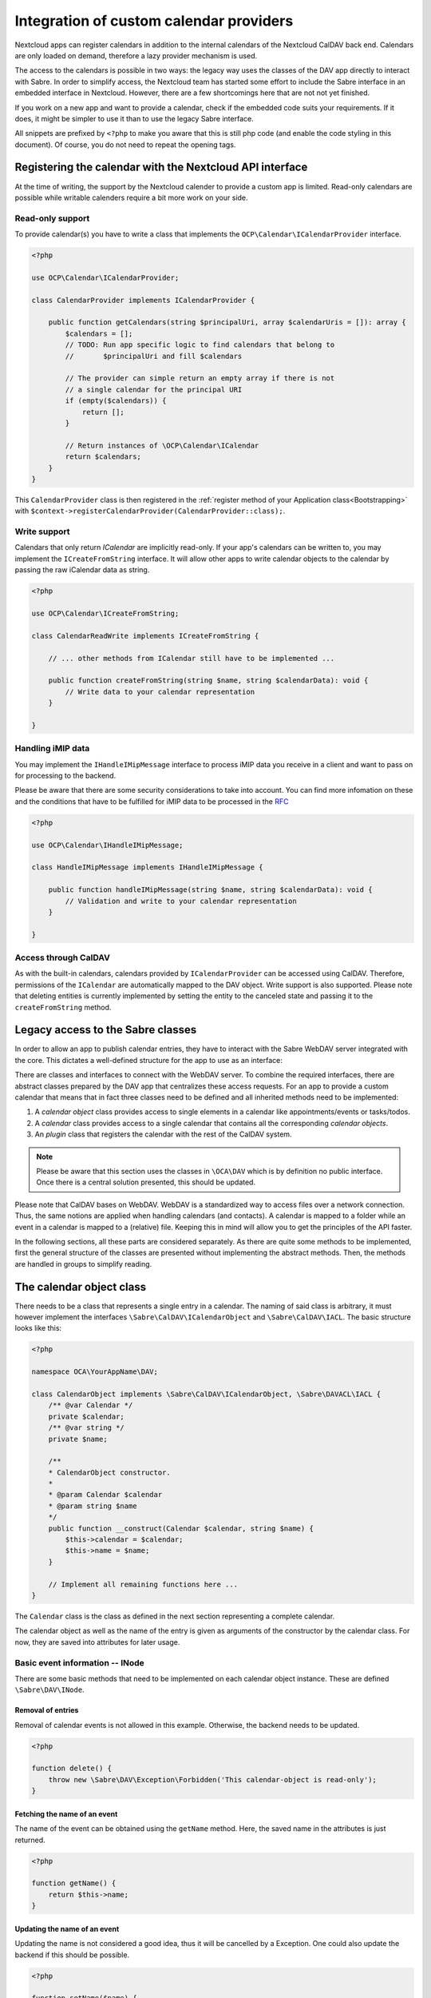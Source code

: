 
.. _calendar-providers:

========================================
Integration of custom calendar providers
========================================

Nextcloud apps can register calendars in addition to the internal calendars of the Nextcloud CalDAV back end. Calendars are only loaded on demand, therefore a lazy provider mechanism is used.

The access to the calendars is possible in two ways: the legacy way uses the classes of the DAV app directly to interact with Sabre. In order to simplify access, the Nextcloud team has started some effort to include the Sabre interface in an embedded interface in Nextcloud. However, there are a few shortcomings here that are not not yet finished.

If you work on a new app and want to provide a calendar, check if the embedded code suits your requirements. If it does, it might be simpler to use it than to use the legacy Sabre interface.

All snippets are prefixed by ``<?php`` to make you aware that this is still php code (and enable the code styling in this document). Of course, you do not need to repeat the opening tags.

Registering the calendar with the Nextcloud API interface
---------------------------------------------------------

At the time of writing, the support by the Nextcloud calender to provide a custom app is limited. Read-only calendars are possible while writable calenders require a bit more work on your side.

Read-only support
~~~~~~~~~~~~~~~~~

To provide calendar(s) you have to write a class that implements the ``OCP\Calendar\ICalendarProvider`` interface.

.. code-block:: php

    <?php

    use OCP\Calendar\ICalendarProvider;

    class CalendarProvider implements ICalendarProvider {

        public function getCalendars(string $principalUri, array $calendarUris = []): array {
            $calendars = [];
            // TODO: Run app specific logic to find calendars that belong to
            //       $principalUri and fill $calendars

            // The provider can simple return an empty array if there is not
            // a single calendar for the principal URI
            if (empty($calendars)) {
                return [];
            }

            // Return instances of \OCP\Calendar\ICalendar
            return $calendars;
        }
    }

This ``CalendarProvider`` class is then registered in the :ref:`register method of your Application class<Bootstrapping>` with ``$context->registerCalendarProvider(CalendarProvider::class);``.


Write support
~~~~~~~~~~~~~

Calendars that only return `ICalendar` are implicitly read-only. If your app's calendars can be written to, you may implement the ``ICreateFromString`` interface. It will allow other apps to write calendar objects to the calendar by passing the raw iCalendar data as string.

.. code-block:: php

    <?php

    use OCP\Calendar\ICreateFromString;

    class CalendarReadWrite implements ICreateFromString {

        // ... other methods from ICalendar still have to be implemented ...

        public function createFromString(string $name, string $calendarData): void {
            // Write data to your calendar representation
        }

    }

Handling iMIP data 
~~~~~~~~~~~~~~~~~~

You may implement the ``IHandleIMipMessage`` interface to process iMIP data you receive in a client and want to pass on for processing to the backend. 

Please be aware that there are some security considerations to take into account. You can find more infomation on these and the conditions that have to be fulfilled for iMIP data to be processed in the `RFC <https://www.rfc-editor.org/rfc/rfc6047>`_

.. code-block:: php

    <?php

    use OCP\Calendar\IHandleIMipMessage;

    class HandleIMipMessage implements IHandleIMipMessage {

        public function handleIMipMessage(string $name, string $calendarData): void {
            // Validation and write to your calendar representation
        }

    }

Access through CalDAV
~~~~~~~~~~~~~~~~~~~~~

.. versionadded:: 27

As with the built-in calendars, calendars provided by ``ICalendarProvider`` can be accessed using CalDAV. Therefore, permissions of the ``ICalendar`` are automatically mapped to the DAV object.
Write support is also supported. Please note that deleting entities is currently implemented by setting the entity to the canceled state and passing it to the ``createFromString`` method.


Legacy access to the Sabre classes
----------------------------------

In order to allow an app to publish calendar entries, they have to interact with the Sabre WebDAV server integrated with the core. This dictates a well-defined structure for the app to use as an interface:

There are classes and interfaces to connect with the WebDAV server. To combine the required interfaces, there are abstract classes prepared by the DAV app that centralizes these access requests. For an app to provide a custom calendar that means that in fact three classes need to be defined and all inherited methods need to be implemented:

1. A *calendar object* class provides access to single elements in a calendar like appointments/events or tasks/todos.
2. A *calendar* class provides access to a single calendar that contains all the corresponding *calendar objects*.
3. An *plugin* class that registers the calendar with the rest of the CalDAV system.

.. note:: Please be aware that this section uses the classes in ``\OCA\DAV`` which is by definition no public interface. Once there is a central solution presented, this should be updated.

Please note that CalDAV bases on WebDAV. WebDAV is a standardized way to access files over a network connection. Thus, the same notions are applied when handling calendars (and contacts). A calendar is mapped to a folder while an event in a calendar is mapped to a (relative) file. Keeping this in mind will allow you to get the principles of the API faster.

In the following sections, all these parts are considered separately. As there are quite some methods to be implemented, first the general structure of the classes are presented without implementing the abstract methods. Then, the methods are handled in groups to simplify reading.

The calendar object class
-------------------------

There needs to be a class that represents a single entry in a calendar. The naming of said class is arbitrary, it must however implement the interfaces ``\Sabre\CalDAV\ICalendarObject`` and ``\Sabre\CalDAV\IACL``. The basic structure looks like this:

.. code-block:: php

    <?php

    namespace OCA\YourAppName\DAV;

    class CalendarObject implements \Sabre\CalDAV\ICalendarObject, \Sabre\DAVACL\IACL {
        /** @var Calendar */
        private $calendar;
        /** @var string */
        private $name;

        /**
        * CalendarObject constructor.
        *
        * @param Calendar $calendar
        * @param string $name
        */
        public function __construct(Calendar $calendar, string $name) {
            $this->calendar = $calendar;
            $this->name = $name;
        }

        // Implement all remaining functions here ...
    }

The ``Calendar`` class is the class as defined in the next section representing a complete calendar.

The calendar object as well as the name of the entry is given as arguments of the constructor by the calendar class. For now, they are saved into attributes for later usage.

Basic event information -- INode
~~~~~~~~~~~~~~~~~~~~~~~~~~~~~~~~

There are some basic methods that need to be implemented on each calendar object instance. These are defined ``\Sabre\DAV\INode``.


Removal of entries
!!!!!!!!!!!!!!!!!!

Removal of calendar events is not allowed in this example. Otherwise, the backend needs to be updated.    

.. code-block:: php

    <?php

    function delete() {
        throw new \Sabre\DAV\Exception\Forbidden('This calendar-object is read-only');
    }

Fetching the name of an event
!!!!!!!!!!!!!!!!!!!!!!!!!!!!!

The name of the event can be obtained using the ``getName`` method. Here, the saved name in the attributes is just returned.

.. code-block:: php

    <?php

    function getName() {
        return $this->name;
    }

Updating the name of an event
!!!!!!!!!!!!!!!!!!!!!!!!!!!!!

Updating the name is not considered a good idea, thus it will be cancelled by a Exception. One could also update the backend if this should be possible.

.. code-block:: php

    <?php

    function setName($name) {
        throw new \Sabre\DAV\Exception\Forbidden('This calendar-object is read-only');
    }

Getting the last modification time stamp
!!!!!!!!!!!!!!!!!!!!!!!!!!!!!!!!!!!!!!!!

The method ``getLastModified`` must return a unix timestamp that represents the modification date of the event. This can be used by the client to selectively update whatever structure.

Returning ``null`` is allowed to indicate that no modification time stamp can be obtained.

.. code-block:: php

    <?php

    function getLastModified() {
        return time();
    }


Event data -- IFile
~~~~~~~~~~~~~~~~~~~

The main data of a calendar object is stored in the ``\Sabre\DAV\IFile`` interface. There are a few additional methods that help during the usage.

Content size of the event
!!!!!!!!!!!!!!!!!!!!!!!!!

One helper function is the ``getSize`` method to get the number of bytes that represent this calendar entry's representation. Nothing fancy is done in this method.

.. code-block:: php

    <?php

    function getSize() {
        return strlen($this->get());
    }

Get a unique tag for one event version
!!!!!!!!!!!!!!!!!!!!!!!!!!!!!!!!!!!!!!

The calculation of an E-Tag can be calculated using the ``getETag`` method. Note, that the returned E-Tag must have the double quotes as part of the returned string.

One can also return ``null`` to indicate that the E-Tag cannot be calculated effectively.

.. code-block:: php

    <?php

    function getETag() {
        return '"' . md5($this->get()) . '"';
    }

.. _calendar-provider-content-type:

Returning the content type
!!!!!!!!!!!!!!!!!!!!!!!!!!

The content type of the calendar entry must be provided as well.

.. code-block:: php

    <?php

    function getContentType() {
        return 'text/calendar; charset=utf-8';
    }

Get content of a calendar event
!!!!!!!!!!!!!!!!!!!!!!!!!!!!!!!

The actual calendar entry can be obtained by the ``get`` method. This must for sure match the :ref:`content type<calendar-provider-content-type>` declared. See the `official documentation <https://www.rfc-editor.org/rfc/rfc5545>`_ on vcal calendars on the possible format as well.

.. code-block:: php

    <?php

    function get() {
        $name = $this->getName();
        return <<<EOF
    BEGIN:VCALENDAR
    VERSION:2.0
    PRODID:-//Nextcloud/DavCalendarDemo//NONSGML v1.0//EN
    BEGIN:VEVENT
    UID:$name@example.com
    DTSTAMP:20200101T170000Z
    DTSTART:20200130T170000Z
    DTEND:20200130T180000Z
    SUMMARY:Example $name
    END:VEVENT
    END:VCALENDAR
    EOF;
    }

Updating the content of a calendar event
!!!!!!!!!!!!!!!!!!!!!!!!!!!!!!!!!!!!!!!!

It is possible that the client tries to update the event with the ``put`` method.

In this example, we consider the event read-only, so we throw an exception if a client tries to update it. If you are planning to allow clients to update events, you need to implement the parsing, validation and saving of data.

.. code-block:: php

    <?php

    function put($data) {
        throw new \Sabre\DAV\Exception\Forbidden('This calendar-object is read-only');
    }

Access restrictions -- IACL
~~~~~~~~~~~~~~~~~~~~~~~~~~~

The calendar entities are completed by a set of access rules. These allow a client to know if certain actions are to be allowed or not.

Ownership
!!!!!!!!!

The owner and corresponding groups of the calendar entry can be specified as uris. If no owner or group is present, a ``null`` value should be returned.

As typically the calendar belongs to a user and the individual entries to the calendar, the entries do not need a dedicated user set in our example. For more complex approaches see the official documentation of CalDAV.

.. code-block:: php

    <?php

    function getOwner() {
        return null;
    }

    function getGroup() {
        return null;
    }

Providing privileges individually
!!!!!!!!!!!!!!!!!!!!!!!!!!!!!!!!!

The ``getSupportedPrivilegeSet`` method can be used to query for the privileges to query the entry for dedicated privileges. When a ``null`` is returned, the default privileges set is assumed.

For the example here and most other cases, ``null`` is a good choice.

.. code-block:: php

    <?php

    function getSupportedPrivilegeSet() {
        return null;
    }

Obtaining the currently installed ACLs
!!!!!!!!!!!!!!!!!!!!!!!!!!!!!!!!!!!!!!

The real access rules can be obtained by ``getACL``. In this example, we assume that the ACLs are inherited from the calendar. Thus, we delegate the calculation to the calendar class.

.. code-block:: php

    <?php

    function getACL() {
        return $this->calendar->getACL();
    }

Updating the calendar ACLs
!!!!!!!!!!!!!!!!!!!!!!!!!!

Updating the ACLs could be handled with the ``setACL`` method. This example assumes constant ACLs, so it will be rejected with an exception been thrown.

.. code-block:: php

    <?php

    function setACL(array $acl) {
        throw new \Sabre\DAV\Exception\Forbidden('Setting ACL is not supported on this node');
    }

The calendar class
------------------

A single calendar needs to be represented as its own class. As with the calendar entity class, you can choose any name for your class. Extend the ``OCA\DAV\CalDAV\Integration\ExternalCalendar`` class:

The basic constructor for the class and some attributes that are stored is shown below. We store some provided uris internally for later use.

The parent constructor needs the name of the app as the first parameter. It is thus called explicitly in the first line of the constructor with the correct app name (``yourappname`` in this example).

Some of the methods that need to be implemented are similar to the ones above for the calendar entity class. However, there are different implementations required, so all methods are revisited once in the next paragraphs.

.. code-block:: php

    <?php
    namespace OCA\YourAppName\DAV;

    use OCA\DAV\CalDAV\Integration\ExternalCalendar;
    use OCA\DAV\CalDAV\Plugin;
    use Sabre\CalDAV\Xml\Property\SupportedCalendarComponentSet;
    use Sabre\DAV\PropPatch;

    class Calendar extends ExternalCalendar {
        /** @var string */
        private $principalUri;
        /** @var string */
        private $calendarUri;

        /**
        * Calendar constructor.
        *
        * @param string $principalUri
        * @param string $calendarUri
        */
        public function __construct(string $principalUri, string $calendarUri) {
            parent::__construct('yourappname', $calendarUri);

            $this->principalUri = $principalUri;
            $this->calendarUri = $calendarUri;
        }

        // The other methods come here ...
    }



Basic Calendar information -- INode
~~~~~~~~~~~~~~~~~~~~~~~~~~~~~~~~~~~

The interface ``\Sabre\DAV\INode`` has two methods that need to be implemented by the app's code. The other methods in the interface are already implemented in the ``\OCA\DAV\CalDAV\Integration\ExternalCalendar`` class.

Removal of calendars
!!!!!!!!!!!!!!!!!!!!

The calendar should not be removed by means of the CalDAV interface. Thus, nothing is done here.

.. code-block:: php
    
    <?php

    function delete() {
        return null;
    }

Getting the modification timestamp
!!!!!!!!!!!!!!!!!!!!!!!!!!!!!!!!!!

The last time the calender is modified allows clients to optimize their requests. This method should return the corresponding unix timestamp.

A fallback is to provide the value ``null`` as return value. This tells that the last modification time is not known at the moment.

.. code-block:: php

    <?php
    
    function getLastModified() {
        return time();
    }


Entries in the calendar -- ICollection
~~~~~~~~~~~~~~~~~~~~~~~~~~~~~~~~~~~~~~

The interface ``\Sabre\DAV\ICollection`` defines methods to access children of the current node. For calendars, the children are in fact the events stored within the calendar. Again, some methods are already covered, so here only the required methods are implemented.

All calendar entries do have a unique name. This is just a plain string. Typically these are named as ``.ics`` files. The methods covered in this section need this name as a parameter to identify the event to operate upon.

Creating new calendar events
!!!!!!!!!!!!!!!!!!!!!!!!!!!!

The method ``createFile`` is used to store new events to the calendar. One could return return an ETag of the calendar event as a string that contains double quotes as sketched in the comment.

.. code-block:: php

    <?php
    
    function createFile($name, $data = null) {
        return null;
        // return "\"$etag\"";
    }

Checking for existence of events
!!!!!!!!!!!!!!!!!!!!!!!!!!!!!!!!

The ``childExists`` method checks if a certain element is present in the calendar.

.. code-block:: php

    <?php
    
    function childExists($name) {
        // Check if the value of $name represents a valid calendar entry name.
        // You can check your backend(s) for the child
        // then return a boolean
    }

Fetching a calendar entry
!!!!!!!!!!!!!!!!!!!!!!!!!

The method ``getChild`` will pack an calendar entry into its own object as described earlier.

The method allows to request a specific entry and extract it from the calendar.

.. code-block:: php

    <?php
    
    function getChild($name) {
        if ($this->childExists($name)) {
            return new CalendarObject($this, $name);
        }
    }

Fetching all calendar entries
!!!!!!!!!!!!!!!!!!!!!!!!!!!!!

Finally, there is the method ``getChildren`` to fetch all events of a calendar.

.. note:: For the sake of simplicity, here only a static array is used. One could however query a database or the file system for a variable number of entries in the calendar.

.. code-block:: php

    <?php
    
    function getChildren() {
        // Get the list of calendar entries
        $children = ['test.ics'];

        // Obtain the calendar objects for each of them
        $children = array_map(function ($childName) using ($this) { return $this->getChild($childName); });
        
        return $children;
    }


Querying the calendar -- ICalendarObjectContainer
~~~~~~~~~~~~~~~~~~~~~~~~~~~~~~~~~~~~~~~~~~~~~~~~~

It would be very resource intensive to request all events of a calendar only to then discard most of them during filtering. Instead, the client requests a certain set of objects (like the last 90 days) and the server will do the filtering. This can be achieved by the ``\Sabre\CalDAV\ICalendarObjectContainer`` interface.

Its sole method will return a list of entries. In contrast to the ``getChildren()`` method, the entries are not packed into their own objects. The client is responsible to do this by means of ``getChild()`` in a separate process.

.. code-block:: php

    <?php
    
    function calendarQuery(array $filters) {
        // In a real implementation this should actually filter
        return ['test.ics'];
    }


Managing the access to the calendar -- IACL
~~~~~~~~~~~~~~~~~~~~~~~~~~~~~~~~~~~~~~~~~~~

The CalDAV defines some security relevant properties. These are implemented by means of ``\Sabre\DAVACL\IACL``. The ACLs define who (in terms of principal uris) is allowed to do what on the calendar.

Getting the owner of a calendar
!!!!!!!!!!!!!!!!!!!!!!!!!!!!!!!

The ``getOwner`` method gets the principal's uri. Here the stored value provided in the constructor is used.

.. code-block:: php

    <?php
    
    function getOwner() {
        return $this->principalUri;
    }

Get groups of calendar
!!!!!!!!!!!!!!!!!!!!!!

Return all groups uris of the user, there is the ``getGroups`` method. Here, no groups are assumed.

.. code-block:: php

    <?php
    
    function getGroup() {
        return [];
    }

Fetching the access rules of the calendar
!!!!!!!!!!!!!!!!!!!!!!!!!!!!!!!!!!!!!!!!!

The ACL defined for this calendar must be returned by the method ``getACL``. For the exact definitions, see the documentation of Sabre. At the time of writing this was:

=============  ===============================   =====================================================
entry          values                            description
=============  ===============================   =====================================================
``principal``  uri of principal                  The role or person trying to access the calendar
``privilege``  ``{DAV:}read``, ``{DAV:}write``   Is the role allowed to read or to write
``protected``  ``true``, ``false``               if ``true``, this rule is not allowed to change
=============  ===============================   =====================================================

.. code-block:: php

    <?php
    
    function getACL() {
        return [
            [
                'privilege' => '{DAV:}read',
                'principal' => $this->getOwner(),
                'protected' => true,
            ],
            [
                'privilege' => '{DAV:}read',
                'principal' => $this->getOwner() . '/calendar-proxy-write',
                'protected' => true,
            ],
            [
                'privilege' => '{DAV:}read',
                'principal' => $this->getOwner() . '/calendar-proxy-read',
                'protected' => true,
            ],
        ];
    }

Setting the access rules of the calendar
!!!!!!!!!!!!!!!!!!!!!!!!!!!!!!!!!!!!!!!!

In this example, no updates of the ACL rules are allowed. Thus, an exception is thrown if the client tries to do so using the method ``setACL``.

.. code-block:: php

    <?php
    
    function setACL(array $acl) {
        throw new \Sabre\DAV\Exception\Forbidden('Setting ACL is not supported on this node');
    }

Getting the privileges associated with the calendar
!!!!!!!!!!!!!!!!!!!!!!!!!!!!!!!!!!!!!!!!!!!!!!!!!!!

The supported privileges can be overwritten by implementing the method ``getSupportedPrivileges``. When returning ``null``, the Sabre default is used which is fine for many tasks. Please also take a look at the [Sabre Documentation](https://sabre.io/dav/acl/) for more information.

.. code-block:: php

    <?php
    
    function getSupportedPrivilegeSet() {
        return null;
    }


Properties of the external calendar -- IProperties
~~~~~~~~~~~~~~~~~~~~~~~~~~~~~~~~~~~~~~~~~~~~~~~~~~

You will be able to specify some calendar properties. The CalDAV interface allows for a rather generic interface. You will have to check the details of the CalDAV standard on what properties make sense for you.

Getting the properties
!!!!!!!!!!!!!!!!!!!!!!

The properties are fetched with the method ``getProperties``.

Here a basic stub of calendar properties are provided. It is a basic name, a color and the setting to allow both events (``VEVENT``) and tasks (``VTODO``) in the calendar.

.. code-block:: php

    <?php
    
    function getProperties($properties) {
        // A backend should provide at least minimum properties
        return [
            '{DAV:}displayname' => 'Dav Example Calendar: ' . $this->calendarUri,
            '{http://apple.com/ns/ical/}calendar-color'  => '#565656',
            '{' . Plugin::NS_CALDAV . '}supported-calendar-component-set' => new SupportedCalendarComponentSet(['VTODO', 'VEVENT']),
        ];
    }

Updating the properties
!!!!!!!!!!!!!!!!!!!!!!!

This method needs implementation to satisfy PHP but can be left empty as the core handles this most probably.


.. code-block:: php

    <?php
    
    function propPatch(PropPatch $propPatch) {
        // We can just return here and let oc_properties handle everything
    }

The calendar plugin class
-------------------------

The last class that needs to be implemented is the *plugin* class.

The calendar plugin class needs to implement the interface ``\OCA\DAV\CalDAV\Integration\ICalendarProvider`` that defines some methods to query the list of calendars an app can provide.

The method ``getAppId`` returns the name of the app.

The method ``fetchAllForCalendarHome`` returns a list of all `Calendars`  that the app knows of.

Note  that the ``principalUri`` is passed by the caller, while the ``calendarUri`` in the constructor of the calendar instance is a (relative) uri (string) that identifies the calender uniquely. The uri can then be used in the calendar class to extract the appropriate entries that should be present in the calendar.

The function ``hasCalendarInCalendarHome`` checks if a certain combination of ``principalUri`` and ``calendarUri`` exist. Here, it is just hard-coded to exactly one calendar, but in your own implementation you should do more stringent checks.

Finally, there is a function to query for a single calendar instance using ``getCalendarInCalendarHome``. It returns a single calendar instance or ``null`` if no matching calendar is found.

.. code-block:: php

    <?php
    namespace OCA\YourAppName\DAV;

    use OCA\DAV\CalDAV\Integration\ExternalCalendar;
    use OCA\DAV\CalDAV\Integration\ICalendarProvider;

    class CalendarPlugin implements ICalendarProvider {

        public function getAppId(): string {
            return 'yourappname';
        }

        public function fetchAllForCalendarHome(string $principalUri): array {
            return [
                new Calendar($principalUri, 'my-calendar-1234'),
            ];
        }

        public function hasCalendarInCalendarHome(string $principalUri, string $calendarUri): bool {
            return $calendarUri === 'my-calendar-1234';
        }

        public function getCalendarInCalendarHome(string $principalUri, string $calendarUri): ?ExternalCalendar {
            if ($this->hasCalendarInCalendarHome($principalUri, $calendarUri)) {
                return new Calendar($principalUri, $calendarUri);
            }

            return null;
        }
    }

Register the calender provider
------------------------------

As a last step, you must register the calendar provider in your ``info.xml``. With all these steps done, you should be able to see the calender(s) in the calendar app and the CalDAV interface of the core.

.. code-block:: xml

    <sabre>
        <calendar-plugins>
            <plugin>OCA\YourAppName\DAV\CalendarPlugin</plugin>
        </calendar-plugins>
    </sabre>
